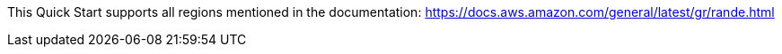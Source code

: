 This Quick Start supports all regions mentioned in the documentation: https://docs.aws.amazon.com/general/latest/gr/rande.html

